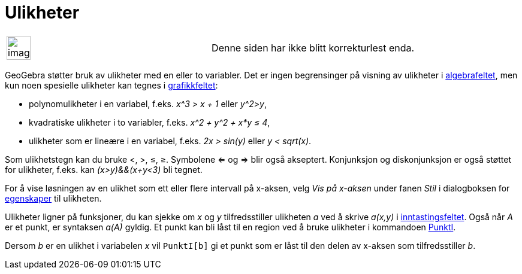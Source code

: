 = Ulikheter
:page-en: Inequalities
ifdef::env-github[:imagesdir: /nb/modules/ROOT/assets/images]

[width="100%",cols="50%,50%",]
|===
a|
image:Ambox_content.png[image,width=40,height=40]

|Denne siden har ikke blitt korrekturlest enda.
|===

GeoGebra støtter bruk av ulikheter med en eller to variabler. Det er ingen begrensinger på visning av ulikheter i
xref:/Algebrafelt.adoc[algebrafeltet], men kun noen spesielle ulikheter kan tegnes i
xref:/Grafikkfelt.adoc[grafikkfeltet]:

* polynomulikheter i en variabel, f.eks. _x^3 > x + 1_ eller _y^2>y_,
* kvadratiske ulikheter i to variabler, f.eks. _x^2 + y^2 + x*y ≤ 4_,
* ulikheter som er lineære i en variabel, f.eks. _2x > sin(y)_ eller _y < sqrt(x)_.

Som ulikhetstegn kan du bruke <, >, ≤, ≥. Symbolene <= og => blir også akseptert. Konjunksjon og diskonjunksjon er også
støttet for ulikheter, f.eks. kan _(x>y)&&(x+y<3)_ bli tegnet.

For å vise løsningen av en ulikhet som ett eller flere intervall på x-aksen, velg _Vis på x-aksen_ under fanen _Stil_ i
dialogboksen for xref:/Egenskaper.adoc[egenskaper] til ulikheten.

Ulikheter ligner på funksjoner, du kan sjekke om _x_ og _y_ tilfredsstiller ulikheten _a_ ved å skrive _a(x,y)_ i
xref:/Inntastingsfelt.adoc[inntastingsfeltet]. Også når _A_ er et punkt, er syntaksen _a(A)_ gyldig. Et punkt kan bli
låst til en region ved å bruke ulikheter i kommandoen xref:/commands/PunktI.adoc[PunktI].

[EXAMPLE]
====

Dersom _b_ er en ulikhet i variabelen _x_ vil `++PunktI[b]++` gi et punkt som er låst til den delen av x-aksen som
tilfredsstiller _b_.

====
